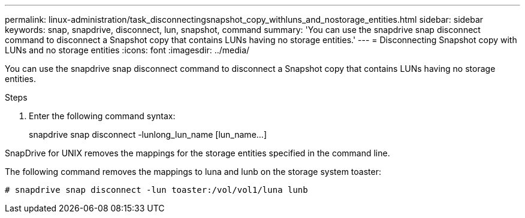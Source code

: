 ---
permalink: linux-administration/task_disconnectingsnapshot_copy_withluns_and_nostorage_entities.html
sidebar: sidebar
keywords: snap, snapdrive, disconnect, lun, snapshot, command
summary: 'You can use the snapdrive snap disconnect command to disconnect a Snapshot copy that contains LUNs having no storage entities.'
---
= Disconnecting Snapshot copy with LUNs and no storage entities
:icons: font
:imagesdir: ../media/

[.lead]
You can use the snapdrive snap disconnect command to disconnect a Snapshot copy that contains LUNs having no storage entities.

.Steps
. Enter the following command syntax:
+
snapdrive snap disconnect -lunlong_lun_name [lun_name...]

SnapDrive for UNIX removes the mappings for the storage entities specified in the command line.

The following command removes the mappings to luna and lunb on the storage system toaster:

----
# snapdrive snap disconnect -lun toaster:/vol/vol1/luna lunb
----
